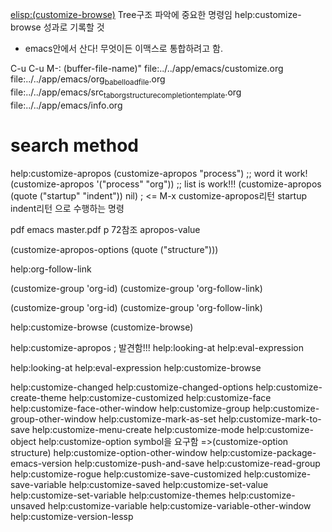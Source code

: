 [[elisp:(customize-browse)]] Tree구조 파악에 중요한 명령임 help:customize-browse 성과로 기록할 것
- emacs안에서 산다! 무엇이든 이맥스로 통합하려고 함.
C-u C-u M-: (buffer-file-name)" file:../../app/emacs/customize.org
file:../../app/emacs/org_babel_load_file.org  file:../../app/emacs/src_tab_org_structure_completion_template.org
file:../../app/emacs/info.org

* search method
help:customize-apropos
(customize-apropos "process")   ;; word it work!
(customize-apropos '("process" "org")) ;; list is work!!!
  (customize-apropos (quote ("startup" "indent")) nil)   
      ; <= M-x customize-apropos리턴 startup indent리턴 으로 수행하는 명령

pdf emacs master.pdf p 72참조 apropos-value


(customize-apropos-options (quote ("structure")))

help:org-follow-link



(customize-group 'org-id)
(customize-group 'org-follow-link)

(customize-group 'org-id)
(customize-group 'org-follow-link)

help:customize-browse (customize-browse)

 help:customize-apropos ; 발견함!!!
help:looking-at help:eval-expression


help:looking-at help:eval-expression
help:customize-browse

help:customize-changed
help:customize-changed-options
help:customize-create-theme
help:customize-customized
help:customize-face
help:customize-face-other-window
help:customize-group
help:customize-group-other-window
help:customize-mark-as-set
help:customize-mark-to-save
help:customize-menu-create
help:customize-mode
help:customize-object
help:customize-option
symbol을 요구함 =>(customize-option structure)
help:customize-option-other-window
help:customize-package-emacs-version
help:customize-push-and-save
help:customize-read-group
help:customize-rogue
help:customize-save-customized
help:customize-save-variable
help:customize-saved
help:customize-set-value
help:customize-set-variable
help:customize-themes
help:customize-unsaved
help:customize-variable
help:customize-variable-other-window
help:customize-version-lessp
